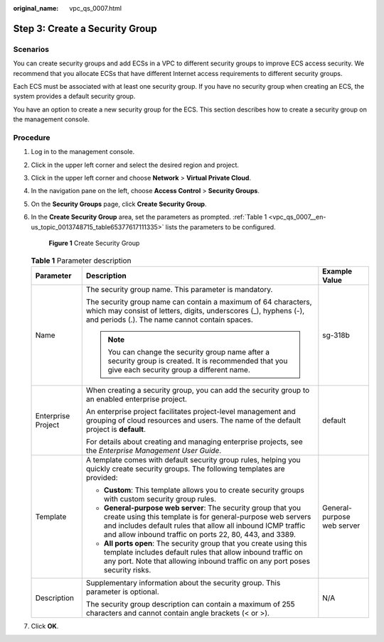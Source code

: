 :original_name: vpc_qs_0007.html

.. _vpc_qs_0007:

Step 3: Create a Security Group
===============================

Scenarios
---------

You can create security groups and add ECSs in a VPC to different security groups to improve ECS access security. We recommend that you allocate ECSs that have different Internet access requirements to different security groups.

Each ECS must be associated with at least one security group. If you have no security group when creating an ECS, the system provides a default security group.

You have an option to create a new security group for the ECS. This section describes how to create a security group on the management console.

Procedure
---------

#. Log in to the management console.

#. Click |image1| in the upper left corner and select the desired region and project.

#. Click |image2| in the upper left corner and choose **Network** > **Virtual Private Cloud**.

#. In the navigation pane on the left, choose **Access Control** > **Security Groups**.

#. On the **Security Groups** page, click **Create Security Group**.

#. In the **Create Security Group** area, set the parameters as prompted. :ref:`Table 1 <vpc_qs_0007__en-us_topic_0013748715_table65377617111335>` lists the parameters to be configured.


   .. figure:: /_static/images/en-us_image_0000001197426329.png
      :alt: **Figure 1** Create Security Group

      **Figure 1** Create Security Group

   .. _vpc_qs_0007__en-us_topic_0013748715_table65377617111335:

   .. table:: **Table 1** Parameter description

      +-----------------------+-------------------------------------------------------------------------------------------------------------------------------------------------------------------------------------------------------------------------------------------------------+----------------------------+
      | Parameter             | Description                                                                                                                                                                                                                                           | Example Value              |
      +=======================+=======================================================================================================================================================================================================================================================+============================+
      | Name                  | The security group name. This parameter is mandatory.                                                                                                                                                                                                 | sg-318b                    |
      |                       |                                                                                                                                                                                                                                                       |                            |
      |                       | The security group name can contain a maximum of 64 characters, which may consist of letters, digits, underscores (_), hyphens (-), and periods (.). The name cannot contain spaces.                                                                  |                            |
      |                       |                                                                                                                                                                                                                                                       |                            |
      |                       | .. note::                                                                                                                                                                                                                                             |                            |
      |                       |                                                                                                                                                                                                                                                       |                            |
      |                       |    You can change the security group name after a security group is created. It is recommended that you give each security group a different name.                                                                                                    |                            |
      +-----------------------+-------------------------------------------------------------------------------------------------------------------------------------------------------------------------------------------------------------------------------------------------------+----------------------------+
      | Enterprise Project    | When creating a security group, you can add the security group to an enabled enterprise project.                                                                                                                                                      | default                    |
      |                       |                                                                                                                                                                                                                                                       |                            |
      |                       | An enterprise project facilitates project-level management and grouping of cloud resources and users. The name of the default project is **default**.                                                                                                 |                            |
      |                       |                                                                                                                                                                                                                                                       |                            |
      |                       | For details about creating and managing enterprise projects, see the *Enterprise Management User Guide*.                                                                                                                                              |                            |
      +-----------------------+-------------------------------------------------------------------------------------------------------------------------------------------------------------------------------------------------------------------------------------------------------+----------------------------+
      | Template              | A template comes with default security group rules, helping you quickly create security groups. The following templates are provided:                                                                                                                 | General-purpose web server |
      |                       |                                                                                                                                                                                                                                                       |                            |
      |                       | -  **Custom**: This template allows you to create security groups with custom security group rules.                                                                                                                                                   |                            |
      |                       | -  **General-purpose web server**: The security group that you create using this template is for general-purpose web servers and includes default rules that allow all inbound ICMP traffic and allow inbound traffic on ports 22, 80, 443, and 3389. |                            |
      |                       | -  **All ports open**: The security group that you create using this template includes default rules that allow inbound traffic on any port. Note that allowing inbound traffic on any port poses security risks.                                     |                            |
      +-----------------------+-------------------------------------------------------------------------------------------------------------------------------------------------------------------------------------------------------------------------------------------------------+----------------------------+
      | Description           | Supplementary information about the security group. This parameter is optional.                                                                                                                                                                       | N/A                        |
      |                       |                                                                                                                                                                                                                                                       |                            |
      |                       | The security group description can contain a maximum of 255 characters and cannot contain angle brackets (< or >).                                                                                                                                    |                            |
      +-----------------------+-------------------------------------------------------------------------------------------------------------------------------------------------------------------------------------------------------------------------------------------------------+----------------------------+

#. Click **OK**.

.. |image1| image:: /_static/images/en-us_image_0141273034.png
.. |image2| image:: /_static/images/en-us_image_0000001500905066.png

